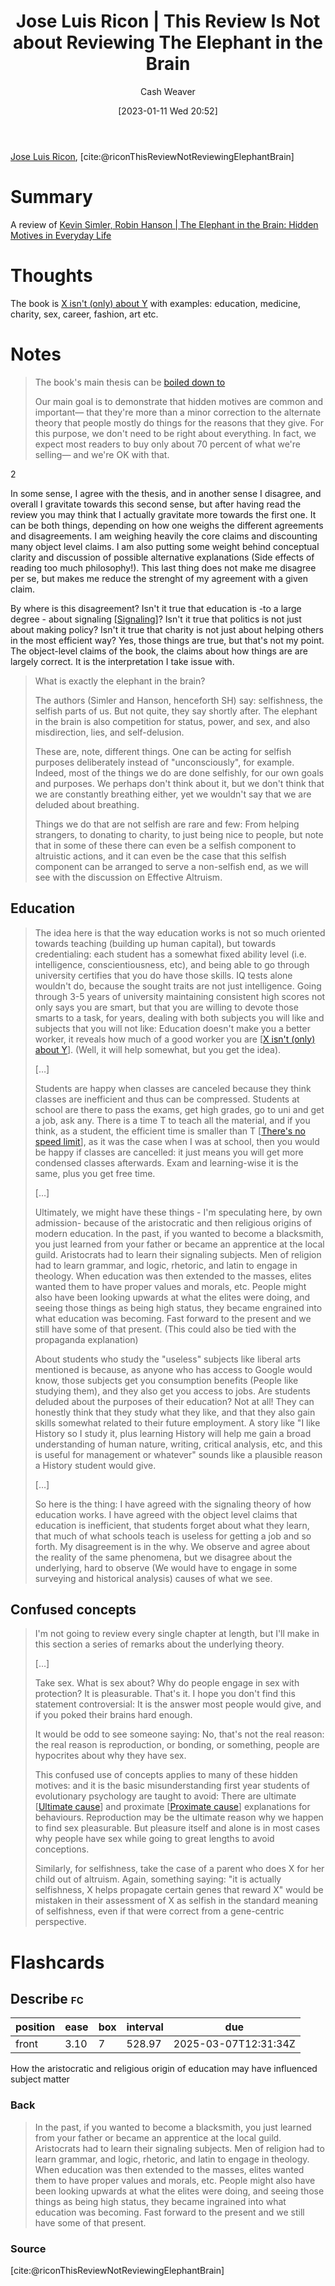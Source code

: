 :PROPERTIES:
:ROAM_REFS: [cite:@riconThisReviewNotReviewingElephantBrain]
:ID:       796ad559-ee93-4896-9101-a3395c7dd2d4
:LAST_MODIFIED: [2023-09-25 Mon 06:16]
:END:
#+title: Jose Luis Ricon | This Review Is Not about Reviewing The Elephant in the Brain
#+hugo_custom_front_matter: :slug "796ad559-ee93-4896-9101-a3395c7dd2d4"
#+author: Cash Weaver
#+date: [2023-01-11 Wed 20:52]
#+filetags: :reference:

[[id:803ade2e-9b8f-4bac-9ddb-565e9a8bfce7][Jose Luis Ricon]], [cite:@riconThisReviewNotReviewingElephantBrain]

* Summary
A review of [[id:fb0b2586-5705-4114-b735-7062ccd56043][Kevin Simler, Robin Hanson | The Elephant in the Brain: Hidden Motives in Everyday Life]]
* Thoughts
The book is [[id:064e87e5-6a2d-480f-9cab-9ae1c1cc3ba4][X isn't (only) about Y]] with examples: education, medicine, charity, sex, career, fashion, art etc.

* Notes

#+begin_quote
The book's main thesis can be [[http://www.overcomingbias.com/2018/01/ten-could-be-twenty-or-more.html][boiled down to]]

#+begin_quote2
Our main goal is to demonstrate that hidden motives are common and important--- that they're more than a minor correction to the alternate theory that people mostly do things for the reasons that they give. For this purpose, we don't need to be right about everything. In fact, we expect most readers to buy only about 70 percent of what we're selling--- and we're OK with that.
#+end_quote2

In some sense, I agree with the thesis, and in another sense I disagree, and overall I gravitate towards this second sense, but after having read the review you may think that I actually gravitate more towards the first one. It can be both things, depending on how one weighs the different agreements and disagreements. I am weighing heavily the core claims and discounting many object level claims. I am also putting some weight behind conceptual clarity and discussion of possible alternative explanations (Side effects of reading too much philosophy!). This last thing does not make me disagree per se, but makes me reduce the strenght of my agreement with a given claim.

By where is this disagreement? Isn't it true that education is -to a large degree - about signaling [[[id:0a3904f5-1484-4c12-8abb-005c707401e1][Signaling]]]? Isn't it true that politics is not just about making policy? Isn't it true that charity is not just about helping others in the most efficient way? Yes, those things are true, but that's not my point. The object-level claims of the book, the claims about how things are are largely correct. It is the interpretation I take issue with.
#+end_quote

#+begin_quote
What is exactly the elephant in the brain?

The authors (Simler and Hanson, henceforth SH) say: selfishness, the selfish parts of us. But not quite, they say shortly after. The elephant in the brain is also competition for status, power, and sex, and also misdirection, lies, and self-delusion.

These are, note, different things. One can be acting for selfish purposes deliberately instead of "unconsciously", for example. Indeed, most of the things we do are done selfishly, for our own goals and purposes. We perhaps don't think about it, but we don't think that we are constantly breathing either, yet we wouldn't say that we are deluded about breathing.

Things we do that are not selfish are rare and few: From helping strangers, to donating to charity, to just being nice to people, but note that in some of these there can even be a selfish component to altruistic actions, and it can even be the case that this selfish component can be arranged to serve a non-selfish end, as we will see with the discussion on Effective Altruism.
#+end_quote
** Education

#+begin_quote
The idea here is that the way education works is not so much oriented towards teaching (building up human capital), but towards credentialing: each student has a somewhat fixed ability level (i.e. intelligence, conscientiousness, etc), and being able to go through university certifies that you do have those skills. IQ tests alone wouldn't do, because the sought traits are not just intelligence. Going through 3-5 years of university maintaining consistent high scores not only says you are smart, but that you are willing to devote those smarts to a task, for years, dealing with both subjects you will like and subjects that you will not like: Education doesn't make you a better worker, it reveals how much of a good worker you are [[[id:064e87e5-6a2d-480f-9cab-9ae1c1cc3ba4][X isn't (only) about Y]]]. (Well, it will help somewhat, but you get the idea).

[...]

Students are happy when classes are canceled because they think classes are inefficient and thus can be compressed. Students at school are there to pass the exams, get high grades, go to uni and get a job, ask any. There is a time T to teach all the material, and if you think, as a student, the efficient time is smaller than T [[[id:d737d99b-5154-41f2-8b31-7c3ba860d4e0][There's no speed limit]]], as it was the case when I was at school, then you would be happy if classes are cancelled: it just means you will get more condensed classes afterwards. Exam and learning-wise it is the same, plus you get free time.

[...]

Ultimately, we might have these things - I'm speculating here, by own admission- because of the aristocratic and then religious origins of modern education. In the past, if you wanted to become a blacksmith, you just learned from your father or became an apprentice at the local guild. Aristocrats had to learn their signaling subjects. Men of religion had to learn grammar, and logic, rhetoric, and latin to engage in theology. When education was then extended to the masses, elites wanted them to have proper values and morals, etc. People might also have been looking upwards at what the elites were doing, and seeing those things as being high status, they became engrained into what education was becoming. Fast forward to the present and we still have some of that present. (This could also be tied with the propaganda explanation)

About students who study the "useless" subjects like liberal arts mentioned is because, as anyone who has access to Google would know, those subjects get you consumption benefits (People like studying them), and they also get you access to jobs. Are students deluded about the purposes of their education? Not at all! They can honestly think that they study what they like, and that they also gain skills somewhat related to their future employment. A story like "I like History so I study it, plus learning History will help me gain a broad understanding of human nature, writing, critical analysis, etc, and this is useful for management or whatever" sounds like a plausible reason a History student would give.

[...]

So here is the thing: I have agreed with the signaling theory of how education works. I have agreed with the object level claims that education is inefficient, that students forget about what they learn, that much of what schools teach is useless for getting a job and so forth. My disagreement is in the why. We observe and agree about the reality of the same phenomena, but we disagree about the underlying, hard to observe (We would have to engage in some surveying and historical analysis) causes of what we see.
#+end_quote
** Confused concepts

#+begin_quote
I'm not going to review every single chapter at length, but I'll make in this section a series of remarks about the underlying theory.

[...]

Take sex. What is sex about? Why do people engage in sex with protection? It is pleasurable. That's it. I hope you don't find this statement controversial: It is the answer most people would give, and if you poked their brains hard enough.

It would be odd to see someone saying: No, that's not the real reason: the real reason is reproduction, or bonding, or something, people are hypocrites about why they have sex.

This confused use of concepts applies to many of these hidden motives: and it is the basic misunderstanding first year students of evolutionary psychology are taught to avoid: There are ultimate [[[id:9245a0f6-660f-4820-9e03-793dc5978686][Ultimate cause]]] and proximate [[[id:b17c08ec-80de-45e5-8a8e-529b0f31142c][Proximate cause]]] explanations for behaviours. Reproduction may be the ultimate reason why we happen to find sex pleasurable. But pleasure itself and alone is in most cases why people have sex while going to great lengths to avoid conceptions.

Similarly, for selfishness, take the case of a parent who does X for her child out of altruism. Again, something saying: "it is actually selfishness, X helps propagate certain genes that reward X" would be mistaken in their assessment of X as selfish in the standard meaning of selfishness, even if that were correct from a gene-centric perspective.
#+end_quote

* Flashcards
** Describe :fc:
:PROPERTIES:
:CREATED: [2023-01-12 Thu 11:16]
:FC_CREATED: 2023-01-12T19:17:47Z
:FC_TYPE:  normal
:ID:       185a87fe-d9bc-41cb-889a-62e0f2780f68
:END:
:REVIEW_DATA:
| position | ease | box | interval | due                  |
|----------+------+-----+----------+----------------------|
| front    | 3.10 |   7 |   528.97 | 2025-03-07T12:31:34Z |
:END:

How the aristocratic and religious origin of education may have influenced subject matter

*** Back
#+begin_quote
In the past, if you wanted to become a blacksmith, you just learned from your father or became an apprentice at the local guild. Aristocrats had to learn their signaling subjects. Men of religion had to learn grammar, and logic, rhetoric, and latin to engage in theology. When education was then extended to the masses, elites wanted them to have proper values and morals, etc. People might also have been looking upwards at what the elites were doing, and seeing those things as being high status, they became ingrained into what education was becoming. Fast forward to the present and we still have some of that present.
#+end_quote
*** Source
[cite:@riconThisReviewNotReviewingElephantBrain]
#+print_bibliography: